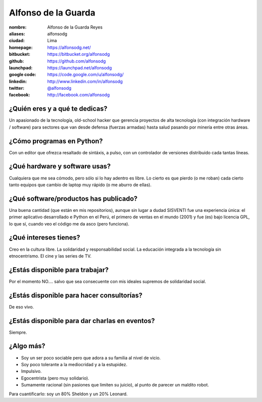 Alfonso de la Guarda
====================

.. raw:: html

    <a href="http://alfonsodg.net/">
        <img src="http://alfonsodg.net/images/alfonso_hijos.jpg" 
            alt="familia de la Guarda">
    </a>


:nombre: Alfonso de la Guarda Reyes
:aliases: alfonsodg
:ciudad: Lima
:homepage: https://alfonsodg.net/
:bitbucket: https://bitbucket.org/alfonsodg
:github: https://github.com/alfonsodg
:launchpad: https://launchpad.net/alfonsodg
:google code: https://code.google.com/u/alfonsodg/
:linkedin: http://www.linkedin.com/in/alfonsodg
:twitter: `@alfonsodg <http://twitter.com/alfonsodg>`_
:facebook: http://facebook.com/alfonsodg

¿Quién eres y a qué te dedicas?
-------------------------------

Un apasionado de la tecnología, old-school hacker que gerencia proyectos de
alta tecnología (con integración hardware / software) para sectores que van
desde defensa (fuerzas armadas) hasta salud pasando por minería entre otras
áreas.


¿Cómo programas en Python?
--------------------------

Con un editor que ofrezca resaltado de sintáxis, a pulso, con un controlador de
versiones distribuido cada tantas líneas.


¿Qué hardware y software usas?
------------------------------

Cualquiera que me sea cómodo, pero sólo si lo hay adentro es libre.
Lo cierto es que pierdo (o me roban) cada cierto tanto equipos que cambio de
laptop muy rápido (o me aburro de ellas).


¿Qué software/productos has publicado?
--------------------------------------

Una buena cantidad (que están en mis repositorios), aunque sin lugar a dudad
SISVENTI fue una experiencia única: el primer aplicativo desarrollado e Python
en el Perú, el primero de ventas en el mundo (2001) y fue (es) bajo licencia
GPL, lo que sí, cuando veo el código me da asco (pero funciona).


¿Qué intereses tienes?
----------------------

Creo en la cultura libre.
La solidaridad y responsabilidad social.
La educación integrada a la tecnología sin etnocentrismo.
El cine y las series de TV.


¿Estás disponible para trabajar?
--------------------------------

Por el momento NO.... salvo que sea consecuente con mis ideales supremos de
solidaridad social.


¿Estás disponible para hacer consultorías?
------------------------------------------

De eso vivo.


¿Estás disponible para dar charlas en eventos?
----------------------------------------------

Siempre.


¿Algo más?
----------

* Soy un ser poco sociable pero que adora a su familia al nivel de vicio.

* Soy poco tolerante a la mediocridad y a la estupidez.

* Impulsivo.

* Egocentrista (pero muy solidario).

* Sumamente racional (sin pasiones que limiten su juicio), al punto de parecer un maldito robot.

Para cuantificarlo: soy un 80% Sheldon y un 20% Leonard. 


